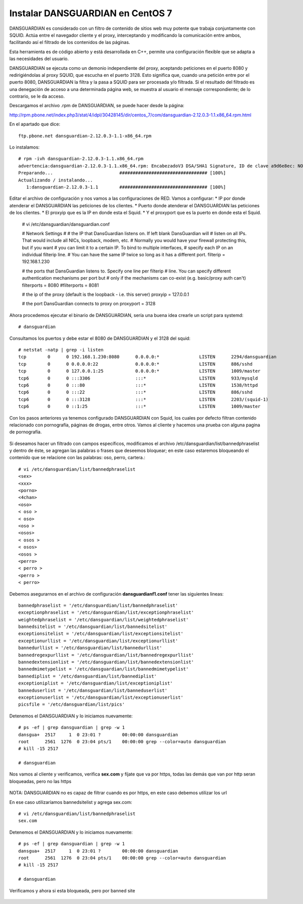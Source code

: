 Instalar DANSGUARDIAN en CentOS 7
====================================

DANSGUARDIAN es considerado con un filtro de contenido de sitios web muy potente que trabaja conjuntamente con SQUID. Actúa entre el navegador cliente y el proxy, interceptando y modificando la comunicación entre ambos, facilitando así el filtrado de los contenidos de las páginas.

Esta herramienta es de código abierto y está desarrollada en C++, permite una configuración flexible que se adapta a las necesidades del usuario.

DANSGUARDIAN se ejecuta como un demonio independiente del proxy, aceptando peticiones en el puerto 8080 y redirigiéndolas al proxy SQUID, que escucha en el puerto 3128. Esto significa que, cuando una petición entre por el puerto 8080, DANSGUARDIAN la filtra y la pasa a SQUID para ser procesada y/o filtrada. Si el resultado del filtrado es una denegación de acceso a una determinada página web, se muestra al usuario el mensaje correspondiente; de lo contrario, se le da acceso.

Descargamos el archivo .rpm de DANSGUARDIAN, se puede hacer desde la página:

http://rpm.pbone.net/index.php3/stat/4/idpl/30428145/dir/centos_7/com/dansguardian-2.12.0.3-1.1.x86_64.rpm.html

En el apartado que dice::

	ftp.pbone.net dansguardian-2.12.0.3-1.1-x86_64.rpm

Lo instalamos::

	# rpm -ivh dansguardian-2.12.0.3-1.1.x86_64.rpm 
	advertencia:dansguardian-2.12.0.3-1.1.x86_64.rpm: EncabezadoV3 DSA/SHA1 Signature, ID de clave a9d6e8ec: NOKEY
	Preparando...                         ################################# [100%]
	Actualizando / instalando...
	   1:dansguardian-2.12.0.3-1.1        ################################# [100%]

Editar el archivo de configuración y nos vamos a las configuraciones de RED. Vamos a configurar:
* IP por donde atenderar el DANSGUARDIAN las peticiones de los clientes.
* Puerto donde atenderar el DANSGUARDIAN las peticiones de los clientes.
* El proxyip que es la IP en donde esta el Squid.
* Y el proxyport que es la puerto en donde esta el Squid.

	# vi /etc/dansguardian/dansguardian.conf

	# Network Settings
	#
	# the IP that DansGuardian listens on.  If left blank DansGuardian will
	# listen on all IPs.  That would include all NICs, loopback, modem, etc.
	# Normally you would have your firewall protecting this, but if you want
	# you can limit it to a certain IP. To bind to multiple interfaces,
	# specify each IP on an individual filterip line.
	# You can have the same IP twice so long as it has a different port.
	filterip = 192.168.1.230

	# the ports that DansGuardian listens to.  Specify one line per filterip
	# line.  You can specify different authentication mechanisms per port but
	# only if the mechanisms can co-exist (e.g. basic/proxy auth can't)
	filterports = 8080
	#filterports = 8081

	# the ip of the proxy (default is the loopback - i.e. this server)
	proxyip = 127.0.0.1

	# the port DansGuardian connects to proxy on
	proxyport = 3128

Ahora procedemos ejecutar el binario de DANSGUARDIAN, sería una buena idea crearle un script para systemd::

	# dansguardian 

Consultamos los puertos y debe estar el 8080 de DANSGUARDIAN y el 3128 del squid::

	# netstat -natp | grep -i listen
	tcp        0      0 192.168.1.230:8080      0.0.0.0:*               LISTEN      2294/dansguardian   
	tcp        0      0 0.0.0.0:22              0.0.0.0:*               LISTEN      886/sshd            
	tcp        0      0 127.0.0.1:25            0.0.0.0:*               LISTEN      1009/master         
	tcp6       0      0 :::3306                 :::*                    LISTEN      933/mysqld          
	tcp6       0      0 :::80                   :::*                    LISTEN      1538/httpd          
	tcp6       0      0 :::22                   :::*                    LISTEN      886/sshd            
	tcp6       0      0 :::3128                 :::*                    LISTEN      2203/(squid-1)      
	tcp6       0      0 ::1:25                  :::*                    LISTEN      1009/master  


Con los pasos anteriores ya tenemos configurado DANSGUARDIAN con Squid, los cuales por defecto filtran contenido relacionado con pornografía, páginas de drogas, entre otros. Vamos al cliente y hacemos una prueba con alguna pagina de pornografía.

.. figure:: ../images/03.png

Si deseamos hacer un filtrado con campos específicos, modificamos el archivo /etc/dansguardian/list/bannedphraselist y dentro de éste, se agregan las palabras o frases que deseemos bloquear; en este caso estaremos bloqueando el contenido que se relacione con las palabras: oso, perro, cartera.::

	# vi /etc/dansguardian/list/bannedphraselist
	<sex>
	<xxx>
	<porno>
	<4chan>
	<oso>
	< oso >
	< oso>
	<oso >
	<osos>
	< osos >
	< osos>
	<osos >
	<perro>
	< perro >
	<perro >
	< perro>

Debemos asegurarnos en el archivo de configuración  **dansguardianf1.conf** tener las siguientes lineas::

	bannedphraselist = '/etc/dansguardian/list/bannedphraselist'
	exceptionphraselist = '/etc/dansguardian/list/exceptionphraselist'
	weightedphraselist = '/etc/dansguardian/list/weightedphraselist'
	bannedsitelist = '/etc/dansguardian/list/bannedsitelist'
	exceptionsitelist = '/etc/dansguardian/list/exceptionsitelist'
	exceptionurllist = '/etc/dansguardian/list/exceptionurllist'
	bannedurllist = '/etc/dansguardian/list/bannedurllist'
	bannedregexpurllist = '/etc/dansguardian/list/bannedregexpurllist'
	bannedextensionlist = '/etc/dansguardian/list/bannedextensionlist'
	bannedmimetypelist = '/etc/dansguardian/list/bannedmimetypelist'
	bannediplist = '/etc/dansguardian/list/bannediplist'
	exceptioniplist = '/etc/dansguardian/list/exceptioniplist'
	banneduserlist = '/etc/dansguardian/list/banneduserlist'
	exceptionuserlist = '/etc/dansguardian/list/exceptionuserlist'
	picsfile = '/etc/dansguardian/list/pics'


Detenemos el DANSGUARDIAN y lo iniciamos nuevamente::

	# ps -ef | grep dansguardian | grep -w 1
	dansgua+  2517     1  0 23:01 ?        00:00:00 dansguardian
	root      2561  1276  0 23:04 pts/1    00:00:00 grep --color=auto dansguardian
	# kill -15 2517

	# dansguardian

Nos vamos al cliente y verificamos, verifica **sex.com** y fíjate que va por https, todas las demás que van por http seran bloqueadas, pero no las https

.. figure:: ../images/04.png


.. figure:: ../images/05.png


.. figure:: ../images/06.png


NOTA: DANSGUARDIAN no es capaz de filtrar cuando es por https, en este caso debemos utilizar los url

En ese caso utilizaríamos bannedsitelist y agrega sex.com::

	# vi /etc/dansguardian/list/bannedphraselist
	sex.com

Detenemos el DANSGUARDIAN y lo iniciamos nuevamente::

	# ps -ef | grep dansguardian | grep -w 1
	dansgua+  2517     1  0 23:01 ?        00:00:00 dansguardian
	root      2561  1276  0 23:04 pts/1    00:00:00 grep --color=auto dansguardian
	# kill -15 2517

	# dansguardian


Verificamos y ahora si esta bloqueada, pero por banned site

.. figure:: ../images/07.png

